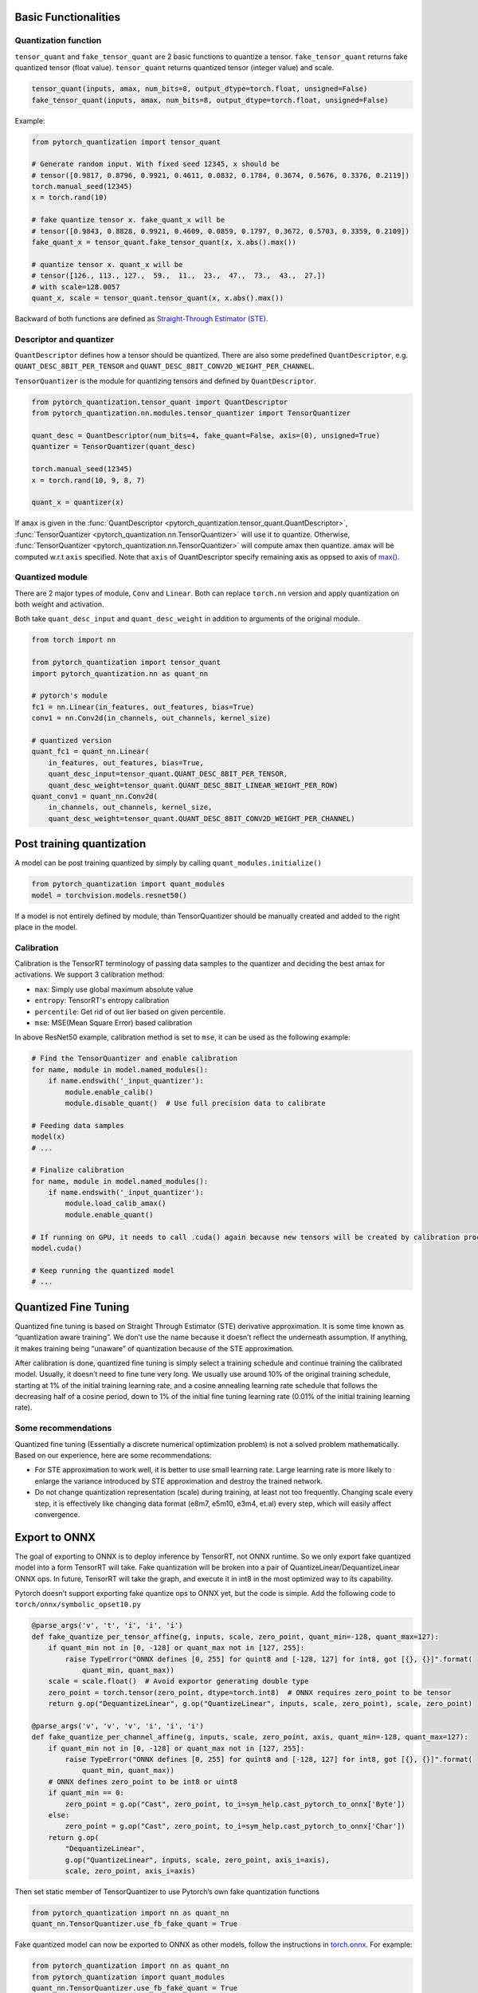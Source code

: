 Basic Functionalities
---------------------

Quantization function
~~~~~~~~~~~~~~~~~~~~~

``tensor_quant`` and ``fake_tensor_quant`` are 2 basic functions to
quantize a tensor. ``fake_tensor_quant`` returns fake quantized tensor
(float value). ``tensor_quant`` returns quantized tensor (integer value)
and scale.

.. code:: python

    tensor_quant(inputs, amax, num_bits=8, output_dtype=torch.float, unsigned=False)
    fake_tensor_quant(inputs, amax, num_bits=8, output_dtype=torch.float, unsigned=False)

Example:

.. code:: python

    from pytorch_quantization import tensor_quant

    # Generate random input. With fixed seed 12345, x should be 
    # tensor([0.9817, 0.8796, 0.9921, 0.4611, 0.0832, 0.1784, 0.3674, 0.5676, 0.3376, 0.2119])
    torch.manual_seed(12345)
    x = torch.rand(10)

    # fake quantize tensor x. fake_quant_x will be 
    # tensor([0.9843, 0.8828, 0.9921, 0.4609, 0.0859, 0.1797, 0.3672, 0.5703, 0.3359, 0.2109])
    fake_quant_x = tensor_quant.fake_tensor_quant(x, x.abs().max())

    # quantize tensor x. quant_x will be
    # tensor([126., 113., 127.,  59.,  11.,  23.,  47.,  73.,  43.,  27.])
    # with scale=128.0057
    quant_x, scale = tensor_quant.tensor_quant(x, x.abs().max())

Backward of both functions are defined as `Straight-Through Estimator (STE) <https://arxiv.org/abs/1308.3432>`_.

Descriptor and quantizer
~~~~~~~~~~~~~~~~~~~~~~~~

``QuantDescriptor`` defines how a tensor should be quantized. There are
also some predefined ``QuantDescriptor``, e.g.
``QUANT_DESC_8BIT_PER_TENSOR`` and
``QUANT_DESC_8BIT_CONV2D_WEIGHT_PER_CHANNEL``.

``TensorQuantizer`` is the module for quantizing tensors and defined by
``QuantDescriptor``.

.. code:: python

    from pytorch_quantization.tensor_quant import QuantDescriptor
    from pytorch_quantization.nn.modules.tensor_quantizer import TensorQuantizer

    quant_desc = QuantDescriptor(num_bits=4, fake_quant=False, axis=(0), unsigned=True)
    quantizer = TensorQuantizer(quant_desc)

    torch.manual_seed(12345)
    x = torch.rand(10, 9, 8, 7)

    quant_x = quantizer(x)

If ``amax`` is given in the :func:`QuantDescriptor <pytorch_quantization.tensor_quant.QuantDescriptor>`, :func:`TensorQuantizer <pytorch_quantization.nn.TensorQuantizer>` will use it to quantize. Otherwise, :func:`TensorQuantizer <pytorch_quantization.nn.TensorQuantizer>`  will compute amax then quantize. amax will be computed w.r.t ``axis`` specified. Note that ``axis`` of QuantDescriptor specify remaining axis as oppsed to axis of `max() <https://docs.scipy.org/doc/numpy/reference/generated/numpy.amax.html>`_.

Quantized module
~~~~~~~~~~~~~~~~

There are 2 major types of module, ``Conv`` and ``Linear``. Both can
replace ``torch.nn`` version and apply quantization on both weight and
activation.

Both take ``quant_desc_input`` and ``quant_desc_weight`` in addition to
arguments of the original module.

.. code:: python

    from torch import nn

    from pytorch_quantization import tensor_quant
    import pytorch_quantization.nn as quant_nn

    # pytorch's module
    fc1 = nn.Linear(in_features, out_features, bias=True)
    conv1 = nn.Conv2d(in_channels, out_channels, kernel_size)

    # quantized version
    quant_fc1 = quant_nn.Linear(
        in_features, out_features, bias=True,
        quant_desc_input=tensor_quant.QUANT_DESC_8BIT_PER_TENSOR,
        quant_desc_weight=tensor_quant.QUANT_DESC_8BIT_LINEAR_WEIGHT_PER_ROW)
    quant_conv1 = quant_nn.Conv2d(
        in_channels, out_channels, kernel_size,
        quant_desc_weight=tensor_quant.QUANT_DESC_8BIT_CONV2D_WEIGHT_PER_CHANNEL)

Post training quantization
--------------------------

A model can be post training quantized by simply by calling ``quant_modules.initialize()``

.. code:: python

    from pytorch_quantization import quant_modules
    model = torchvision.models.resnet50()

If a model is not entirely defined by module, than TensorQuantizer should be 
manually created and added to the right place in the model.

Calibration
~~~~~~~~~~~

Calibration is the TensorRT terminology of passing data samples to the
quantizer and deciding the best amax for activations. We support 3
calibration method:

-  ``max``: Simply use global maximum absolute value
-  ``entropy``: TensorRT's entropy calibration
-  ``percentile``: Get rid of out lier based on given percentile.
-  ``mse``: MSE(Mean Square Error) based calibration

In above ResNet50 example, calibration method is set to ``mse``, it can
be used as the following example:

.. code:: python

    # Find the TensorQuantizer and enable calibration
    for name, module in model.named_modules():
        if name.endswith('_input_quantizer'):
            module.enable_calib()
            module.disable_quant()  # Use full precision data to calibrate
            
    # Feeding data samples
    model(x)
    # ...

    # Finalize calibration
    for name, module in model.named_modules():
        if name.endswith('_input_quantizer'):
            module.load_calib_amax()
            module.enable_quant()
            
    # If running on GPU, it needs to call .cuda() again because new tensors will be created by calibration process
    model.cuda()

    # Keep running the quantized model
    # ...

Quantized Fine Tuning
---------------------

Quantized fine tuning is based on Straight Through Estimator (STE)
derivative approximation. It is some time known as “quantization aware
training”. We don’t use the name because it doesn’t reflect the
underneath assumption. If anything, it makes training being “unaware” of
quantization because of the STE approximation.

After calibration is done, quantized fine tuning is simply select a
training schedule and continue training the calibrated model. Usually,
it doesn’t need to fine tune very long. We usually use around 10% of the
original training schedule, starting at 1% of the initial training
learning rate, and a cosine annealing learning rate schedule that
follows the decreasing half of a cosine period, down to 1% of the
initial fine tuning learning rate (0.01% of the initial training
learning rate).

Some recommendations
~~~~~~~~~~~~~~~~~~~~

Quantized fine tuning (Essentially a discrete numerical optimization
problem) is not a solved problem mathematically. Based on our
experience, here are some recommendations:

-  For STE approximation to work well, it is better to use small
   learning rate. Large learning rate is more likely to enlarge the
   variance introduced by STE approximation and destroy the trained
   network.
-  Do not change quantization representation (scale) during training, at
   least not too frequently. Changing scale every step, it is
   effectively like changing data format (e8m7, e5m10, e3m4, et.al)
   every step, which will easily affect convergence.

Export to ONNX
--------------

The goal of exporting to ONNX is to deploy inference by TensorRT, not
ONNX runtime. So we only export fake quantized model into a form TensorRT will take. Fake
quantization will be broken into a pair of
QuantizeLinear/DequantizeLinear ONNX ops. In future, TensorRT will take
the graph, and execute it in int8 in the most optimized way to its
capability.

Pytorch doesn’t support exporting fake quantize ops to ONNX yet, but the
code is simple. Add the following code to
``torch/onnx/symbolic_opset10.py``

.. code:: python

   @parse_args('v', 't', 'i', 'i', 'i')
   def fake_quantize_per_tensor_affine(g, inputs, scale, zero_point, quant_min=-128, quant_max=127):
       if quant_min not in [0, -128] or quant_max not in [127, 255]:
           raise TypeError("ONNX defines [0, 255] for quint8 and [-128, 127] for int8, got [{}, {}]".format(
               quant_min, quant_max))
       scale = scale.float()  # Avoid exportor generating double type
       zero_point = torch.tensor(zero_point, dtype=torch.int8)  # ONNX requires zero_point to be tensor
       return g.op("DequantizeLinear", g.op("QuantizeLinear", inputs, scale, zero_point), scale, zero_point)

   @parse_args('v', 'v', 'v', 'i', 'i', 'i')
   def fake_quantize_per_channel_affine(g, inputs, scale, zero_point, axis, quant_min=-128, quant_max=127):
       if quant_min not in [0, -128] or quant_max not in [127, 255]:
           raise TypeError("ONNX defines [0, 255] for quint8 and [-128, 127] for int8, got [{}, {}]".format(
               quant_min, quant_max))
       # ONNX defines zero_point to be int8 or uint8
       if quant_min == 0:
           zero_point = g.op("Cast", zero_point, to_i=sym_help.cast_pytorch_to_onnx['Byte'])
       else:
           zero_point = g.op("Cast", zero_point, to_i=sym_help.cast_pytorch_to_onnx['Char'])
       return g.op(
           "DequantizeLinear",
           g.op("QuantizeLinear", inputs, scale, zero_point, axis_i=axis),
           scale, zero_point, axis_i=axis)

Then set static member of TensorQuantizer to use Pytorch’s own fake
quantization functions

.. code:: python

   from pytorch_quantization import nn as quant_nn
   quant_nn.TensorQuantizer.use_fb_fake_quant = True

Fake quantized model can now be exported to ONNX as other models, follow
the instructions in
`torch.onnx <https://pytorch.org/docs/stable/onnx.html?highlight=onnx#module-torch.onnx>`__.
For example:

.. code:: python

   from pytorch_quantization import nn as quant_nn
   from pytorch_quantization import quant_modules
   quant_nn.TensorQuantizer.use_fb_fake_quant = True

   quant_modules.initialize()
   model = torchvision.models.resnet50()
   # load the calibrated model
   state_dict = torch.load("quant_resnet50-entropy-1024.pth", map_location="cpu")
   model.load_state_dict(state_dict)
   model.cuda()

   dummy_input = torch.randn(128, 3, 224, 224, device='cuda')

   input_names = [ "actual_input_1" ]
   output_names = [ "output1" ]

   # enable_onnx_checker needs to be disabled. See notes below.
   torch.onnx.export(
       model, dummy_input, "quant_resnet50.onnx", verbose=True, opset_version=10, enable_onnx_checker=False)

.. Note::

    Note that ``axis`` is added to ``QuantizeLinear`` and ``DequantizeLinear`` in opset13
    which hasn't been released yet, so that ONNX runtime doesn't support it yet.

    If only per tensor quantization is used, the generated graph can be run
    by ONNX runtime on CPU.